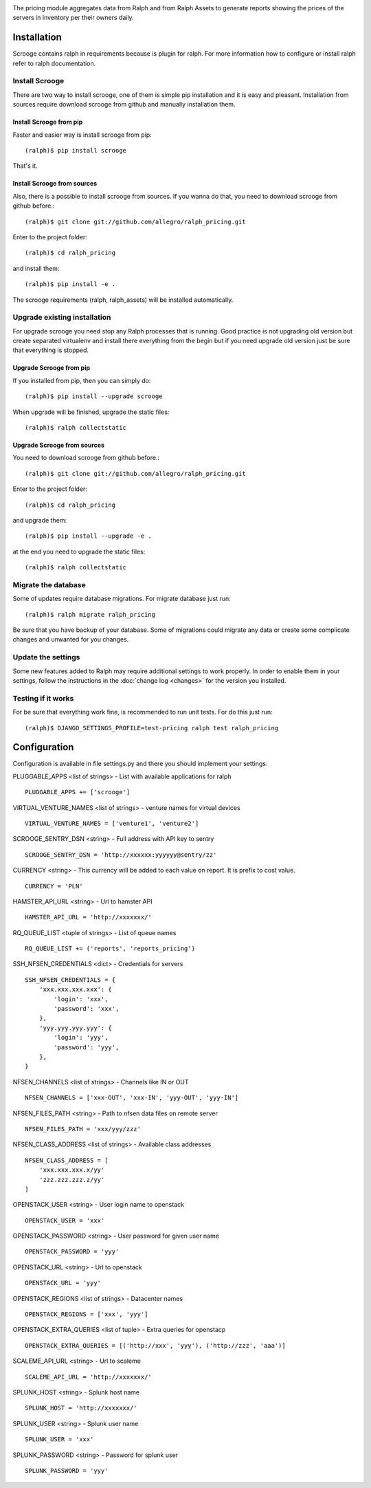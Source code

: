 .. image:: https://pypip.in/v/ralph_scrooge/badge.png
    :target: https://crate.io/packages/ralph_scrooge/
    :alt: Latest PyPI version


.. image:: https://pypip.in/d/ralph_scrooge/badge.svg
    :target: https://crate.io/packages/ralph_scrooge/
    :alt: Number of PyPI downloads


.. image:: https://travis-ci.org/allegro/ralph_pricing.svg?branch=develop
    :target: https://travis-ci.org/allegro/ralph_pricing


.. image:: https://coveralls.io/repos/allegro/ralph_pricing/badge.png?branch=develop
  :target: https://coveralls.io/r/allegro/ralph_pricing?branch=develop


.. image:: https://pypip.in/license/ralph_scrooge/badge.svg
    :target: https://crate.io/packages/ralph_scrooge/

The pricing module aggregates data from Ralph and from Ralph Assets to generate
reports showing the prices of the servers in inventory per their owners daily.

============
Installation
============
Scrooge contains ralph in requirements because is plugin for ralph. For more information how to configure or install ralph refer to ralph documentation.

Install Scrooge
~~~~~~~~~~~~~~~
There are two way to install scrooge, one of them is simple pip installation and it is easy and pleasant. Installation from sources require download scrooge from github and manually installation them.

Install Scrooge from pip
------------------------
Faster and easier way is install scrooge from pip::

  (ralph)$ pip install scrooge

That's it.

Install Scrooge from sources
----------------------------
Also, there is a possible to install scrooge from sources. If you wanna do that, you need to download scrooge from github before.::

  (ralph)$ git clone git://github.com/allegro/ralph_pricing.git

Enter to the project folder::

  (ralph)$ cd ralph_pricing

and install them::

  (ralph)$ pip install -e .

The scrooge requirements (ralph, ralph_assets) will be installed automatically.

Upgrade existing installation
~~~~~~~~~~~~~~~~~~~~~~~~~~~~~
For upgrade scrooge you need stop any Ralph processes that is running. Good practice is not upgrading old version but create separated virtualenv and install there everything from the begin but if you need upgrade old version just be sure that everything is stopped.

Upgrade Scrooge from pip
------------------------
If you installed from pip, then you can simply do::

    (ralph)$ pip install --upgrade scrooge

When upgrade will be finished, upgrade the static files::

    (ralph)$ ralph collectstatic

Upgrade Scrooge from sources
----------------------------
You need to download scrooge from github before.::

  (ralph)$ git clone git://github.com/allegro/ralph_pricing.git

Enter to the project folder::

  (ralph)$ cd ralph_pricing

and upgrade them::

  (ralph)$ pip install --upgrade -e .

at the end you need to upgrade the static files::

    (ralph)$ ralph collectstatic

Migrate the database
~~~~~~~~~~~~~~~~~~~~
Some of updates require database migrations. For migrate database just run::

    (ralph)$ ralph migrate ralph_pricing

Be sure that you have backup of your database. Some of migrations could migrate any data or create some complicate changes and unwanted for you changes.

Update the settings
~~~~~~~~~~~~~~~~~~~~
Some new features added to Ralph may require additional settings to work
properly. In order to enable them in your settings, follow the instructions in
the :doc:`change log <changes>` for the version you installed.

Testing if it works
~~~~~~~~~~~~~~~~~~~
For be sure that everything work fine, is recommended to run unit tests. For do this just run::

  (ralph)$ DJANGO_SETTINGS_PROFILE=test-pricing ralph test ralph_pricing

=============
Configuration
=============

Configuration is available in file settings.py and there you should implement your settings.

PLUGGABLE_APPS <list of strings> - List with available applications for ralph

::

    PLUGGABLE_APPS += ['scrooge']

VIRTUAL_VENTURE_NAMES <list of strings> - venture names for virtual devices

::

    VIRTUAL_VENTURE_NAMES = ['venture1', 'venture2']

SCROOGE_SENTRY_DSN <string> - Full address with API key to sentry

::

    SCROOGE_SENTRY_DSN = 'http://xxxxxx:yyyyyy@sentry/zz'

CURRENCY <string> - This currency will be added to each value on report. It is prefix to cost value.

::

    CURRENCY = 'PLN'

HAMSTER_API_URL <string> - Url to hamster API

::

    HAMSTER_API_URL = 'http://xxxxxxx/'

RQ_QUEUE_LIST <tuple of strings> - List of queue names

::

    RQ_QUEUE_LIST += ('reports', 'reports_pricing')

SSH_NFSEN_CREDENTIALS <dict> - Credentials for servers

::

    SSH_NFSEN_CREDENTIALS = {
        'xxx.xxx.xxx.xxx': {
            'login': 'xxx',
            'password': 'xxx',
        },
        'yyy.yyy.yyy.yyy': {
            'login': 'yyy',
            'password': 'yyy',
        },
    }

NFSEN_CHANNELS <list of strings> - Channels like IN or OUT

::

    NFSEN_CHANNELS = ['xxx-OUT', 'xxx-IN', 'yyy-OUT', 'yyy-IN']

NFSEN_FILES_PATH <string> - Path to nfsen data files on remote server

::

    NFSEN_FILES_PATH = 'xxx/yyy/zzz'

NFSEN_CLASS_ADDRESS <list of strings> - Available class addresses

::

    NFSEN_CLASS_ADDRESS = [
        'xxx.xxx.xxx.x/yy'
        'zzz.zzz.zzz.z/yy'
    ]

OPENSTACK_USER <string> - User login name to openstack

::

    OPENSTACK_USER = 'xxx'

OPENSTACK_PASSWORD <string> - User password for given user name

::

    OPENSTACK_PASSWORD = 'yyy'

OPENSTACK_URL <string> - Url to openstack

::

    OPENSTACK_URL = 'yyy'

OPENSTACK_REGIONS <list of strings> - Datacenter names

::

    OPENSTACK_REGIONS = ['xxx', 'yyy']

OPENSTACK_EXTRA_QUERIES <list of tuple> - Extra queries for openstacp

::

    OPENSTACK_EXTRA_QUERIES = [('http://xxx', 'yyy'), ('http://zzz', 'aaa')]

SCALEME_API_URL <string> - Url to scaleme

::

    SCALEME_API_URL = 'http://xxxxxxx/'

SPLUNK_HOST <string> - Splunk host name

::

    SPLUNK_HOST = 'http://xxxxxxx/'

SPLUNK_USER <string> - Splunk user name

::

    SPLUNK_USER = 'xxx'

SPLUNK_PASSWORD <string> - Password for splunk user

::

    SPLUNK_PASSWORD = 'yyy'
